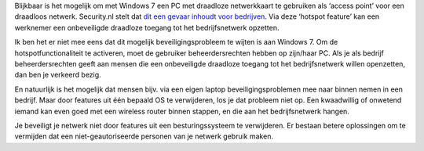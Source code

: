 .. title: Windows 7 hotspot functie gevaar voor bedrijven?
.. slug: node-53
.. date: 2009-11-05 09:33:24
.. tags: beveiliging,windows
.. link:
.. description: 
.. type: text

Blijkbaar is het mogelijk om met Windows 7 een PC met draadloze
netwerkkaart te gebruiken als ‘access point’ voor een draadloos netwerk.
Security.nl stelt dat `dit een gevaar inhoudt voor
bedrijven <http://www.security.nl/artikel/31357/1/Windows_7_hotspot_functie_gevaar_voor_bedrijven.html?utm_source=rssfeed&utm_medium=rss&utm_campaign=rssfeed>`__.
Via deze ‘hotspot feature’ kan een werknemer een onbeveiligde draadloze
toegang tot het bedrijfsnetwerk opzetten.

Ik ben het er niet mee
eens dat dit mogelijk beveiligingsprobleem te wijten is aan Windows 7.
Om de hotspotfunctionaliteit te activeren, moet de gebruiker
beheerdersrechten hebben op zijn/haar PC. Als je als bedrijf
beheerdersrechten geeft aan mensen die een onbeveiligde draadloze
toegang tot het bedrijfsnetwerk willen openzetten, dan ben je verkeerd
bezig.

En natuurlijk is het mogelijk dat mensen bijv. via een eigen
laptop beveiligingsproblemen mee naar binnen nemen in een bedrijf. Maar
door features uit één bepaald OS te verwijderen, los je dat probleem
niet op. Een kwaadwillig of onwetend iemand kan even goed met een
wireless router binnen stappen, en die aan het bedrijfsnetwerk
hangen.

Je beveiligt je netwerk niet door features uit een
besturingssysteem te verwijderen. Er bestaan betere oplossingen om te
vermijden dat een niet-geautoriseerde personen van je netwerk gebruik
maken.

